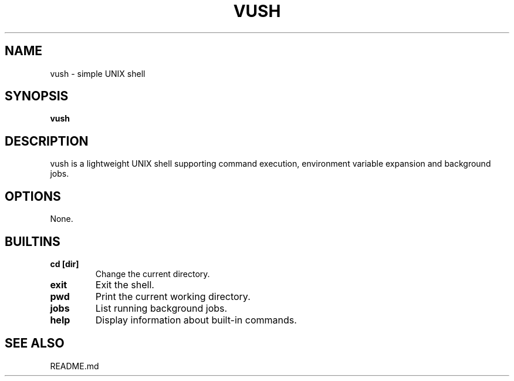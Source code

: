 .TH VUSH 1 "" "vush"
.SH NAME
vush \- simple UNIX shell
.SH SYNOPSIS
.B vush
.SH DESCRIPTION
vush is a lightweight UNIX shell supporting command execution,
environment variable expansion and background jobs.
.SH OPTIONS
None.
.SH BUILTINS
.TP
.B cd [dir]
Change the current directory.
.TP
.B exit
Exit the shell.
.TP
.B pwd
Print the current working directory.
.TP
.B jobs
List running background jobs.
.TP
.B help
Display information about built-in commands.
.SH SEE ALSO
README.md
